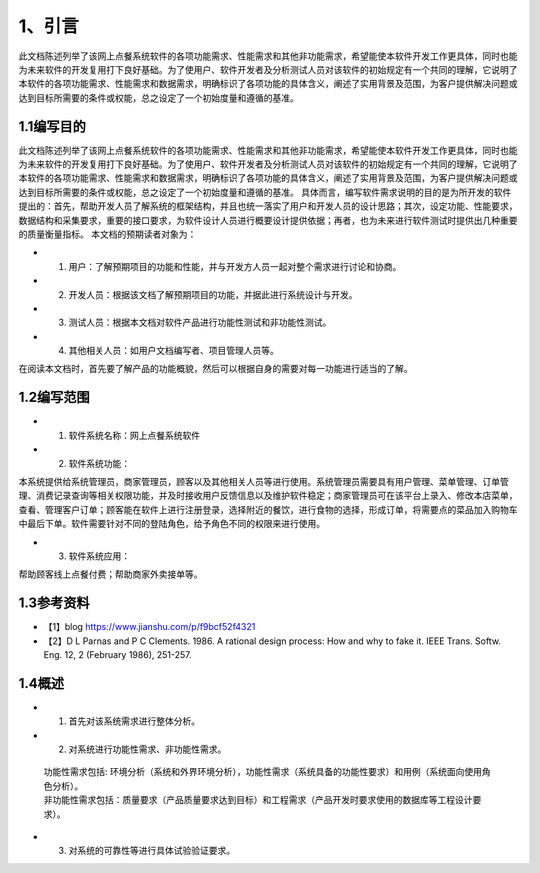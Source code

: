 1、引言
==========
此文档陈述列举了该网上点餐系统软件的各项功能需求、性能需求和其他非功能需求，希望能使本软件开发工作更具体，同时也能为未来软件的开发复用打下良好基础。为了使用户、软件开发者及分析测试人员对该软件的初始规定有一个共同的理解，它说明了本软件的各项功能需求、性能需求和数据需求，明确标识了各项功能的具体含义，阐述了实用背景及范围，为客户提供解决问题或达到目标所需要的条件或权能，总之设定了一个初始度量和遵循的基准。

1.1编写目的
----------------
此文档陈述列举了该网上点餐系统软件的各项功能需求、性能需求和其他非功能需求，希望能使本软件开发工作更具体，同时也能为未来软件的开发复用打下良好基础。为了使用户、软件开发者及分析测试人员对该软件的初始规定有一个共同的理解，它说明了本软件的各项功能需求、性能需求和数据需求，明确标识了各项功能的具体含义，阐述了实用背景及范围，为客户提供解决问题或达到目标所需要的条件或权能，总之设定了一个初始度量和遵循的基准。
具体而言，编写软件需求说明的目的是为所开发的软件提出的：首先，帮助开发人员了解系统的框架结构，并且也统一落实了用户和开发人员的设计思路；其次，设定功能、性能要求，数据结构和采集要求，重要的接口要求，为软件设计人员进行概要设计提供依据；再者，也为未来进行软件测试时提供出几种重要的质量衡量指标。
本文档的预期读者对象为：

* 1) 用户：了解预期项目的功能和性能，并与开发方人员一起对整个需求进行讨论和协商。

* 2) 开发人员：根据该文档了解预期项目的功能，并据此进行系统设计与开发。

* 3) 测试人员：根据本文档对软件产品进行功能性测试和非功能性测试。

* 4) 其他相关人员：如用户文档编写者、项目管理人员等。

在阅读本文档时，首先要了解产品的功能概貌，然后可以根据自身的需要对每一功能进行适当的了解。

1.2编写范围
----------------
* 1) 软件系统名称：网上点餐系统软件

* 2) 软件系统功能：

本系统提供给系统管理员，商家管理员，顾客以及其他相关人员等进行使用。系统管理员需要具有用户管理、菜单管理、订单管理、消费记录查询等相关权限功能，并及时接收用户反馈信息以及维护软件稳定；商家管理员可在该平台上录入、修改本店菜单，查看、管理客户订单；顾客能在软件上进行注册登录，选择附近的餐饮，进行食物的选择，形成订单，将需要点的菜品加入购物车中最后下单。软件需要针对不同的登陆角色，给予角色不同的权限来进行使用。

* 3) 软件系统应用：

帮助顾客线上点餐付费；帮助商家外卖接单等。

1.3参考资料
----------------
* 【1】blog https://www.jianshu.com/p/f9bcf52f4321

* 【2】D L Parnas and P C Clements. 1986. A rational design process: How and why to fake it. IEEE Trans. Softw. Eng. 12, 2 (February 1986), 251-257.

1.4概述
----------------

* 1) 首先对该系统需求进行整体分析。

* 2) 对系统进行功能性需求、非功能性需求。

 | 功能性需求包括: 环境分析（系统和外界环境分析），功能性需求（系统具备的功能性要求）和用例（系统面向使用角色分析）。
 | 非功能性需求包括：质量要求（产品质量要求达到目标）和工程需求（产品开发时要求使用的数据库等工程设计要求）。

* 3) 对系统的可靠性等进行具体试验验证要求。

